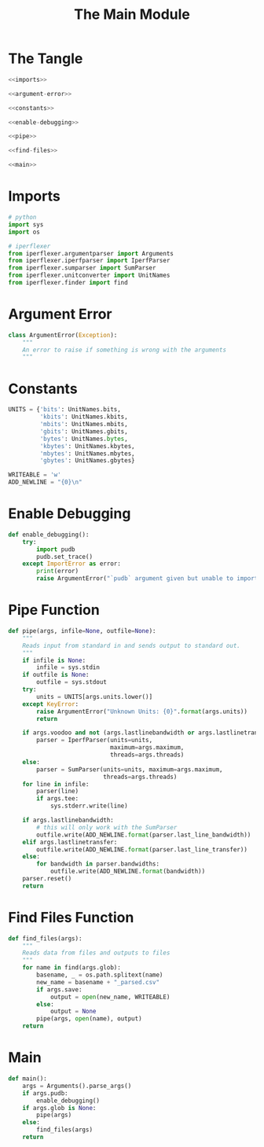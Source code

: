 #+TITLE: The Main Module

* The Tangle

#+BEGIN_SRC python :tangle main.py
<<imports>>

<<argument-error>>

<<constants>>

<<enable-debugging>>

<<pipe>>

<<find-files>>

<<main>>
#+END_SRC
* Imports
#+BEGIN_SRC python :noweb-ref imports
# python
import sys
import os

# iperflexer
from iperflexer.argumentparser import Arguments
from iperflexer.iperfparser import IperfParser
from iperflexer.sumparser import SumParser
from iperflexer.unitconverter import UnitNames
from iperflexer.finder import find
#+END_SRC


* Argument Error

#+BEGIN_SRC python :noweb-ref argument-error
class ArgumentError(Exception):
    """
    An error to raise if something is wrong with the arguments
    """
#+END_SRC

* Constants

#+BEGIN_SRC python :noweb-ref constants
UNITS = {'bits': UnitNames.bits,
         'kbits': UnitNames.kbits,
         'mbits': UnitNames.mbits,
         'gbits': UnitNames.gbits,         
         'bytes': UnitNames.bytes,
         'kbytes': UnitNames.kbytes,
         'mbytes': UnitNames.mbytes,
         'gbytes': UnitNames.gbytes}

WRITEABLE = 'w'
ADD_NEWLINE = "{0}\n"
#+END_SRC

* Enable Debugging

#+BEGIN_SRC python :noweb-ref enable-debugging
def enable_debugging():
    try:
        import pudb
        pudb.set_trace()
    except ImportError as error:
        print(error)
        raise ArgumentError("`pudb` argument given but unable to import `pudb`")
#+END_SRC

* Pipe Function

#+BEGIN_SRC python :noweb-ref pipe
def pipe(args, infile=None, outfile=None):
    """
    Reads input from standard in and sends output to standard out.
    """
    if infile is None:
        infile = sys.stdin
    if outfile is None:
        outfile = sys.stdout
    try:
        units = UNITS[args.units.lower()]
    except KeyError:
        raise ArgumentError("Unknown Units: {0}".format(args.units))
        return

    if args.voodoo and not (args.lastlinebandwidth or args.lastlinetransfer):
        parser = IperfParser(units=units,
                             maximum=args.maximum,
                             threads=args.threads)
    else:
        parser = SumParser(units=units, maximum=args.maximum,
                           threads=args.threads)
    for line in infile:
        parser(line)
        if args.tee:
            sys.stderr.write(line)

    if args.lastlinebandwidth:
        # this will only work with the SumParser
        outfile.write(ADD_NEWLINE.format(parser.last_line_bandwidth))
    elif args.lastlinetransfer:
        outfile.write(ADD_NEWLINE.format(parser.last_line_transfer))
    else:
        for bandwidth in parser.bandwidths:
            outfile.write(ADD_NEWLINE.format(bandwidth))
    parser.reset()
    return
#+END_SRC

* Find Files Function

#+BEGIN_SRC python :noweb-ref find-files
def find_files(args):
    """
    Reads data from files and outputs to files
    """
    for name in find(args.glob):
        basename, _ = os.path.splitext(name)
        new_name = basename + "_parsed.csv"
        if args.save:
            output = open(new_name, WRITEABLE)
        else:
            output = None
        pipe(args, open(name), output)
    return
#+END_SRC

* Main

#+BEGIN_SRC python :noweb-ref main
def main():
    args = Arguments().parse_args()
    if args.pudb:
        enable_debugging()
    if args.glob is None:
        pipe(args)
    else:
        find_files(args)
    return
#+END_SRC
